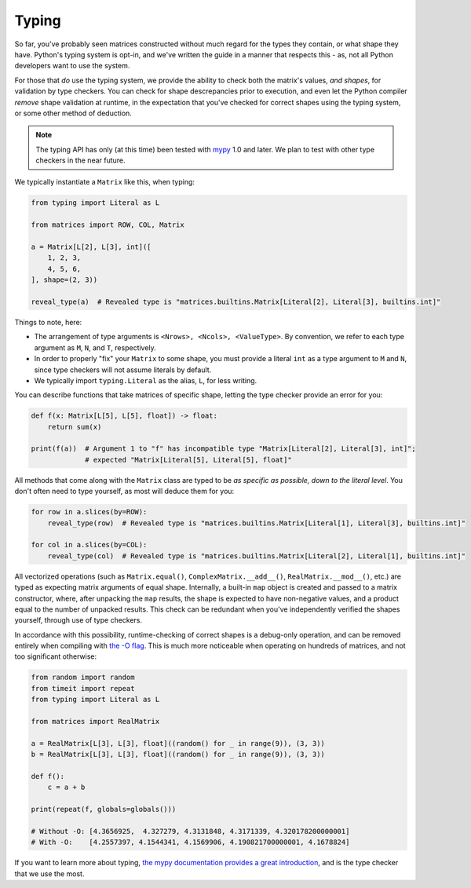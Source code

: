 .. _guide-typing:

Typing
======

So far, you've probably seen matrices constructed without much regard for the types they contain, or what shape they have. Python's typing system is opt-in, and we've written the guide in a manner that respects this - as, not all Python developers want to use the system.

For those that *do* use the typing system, we provide the ability to check both the matrix's values, *and shapes*, for validation by type checkers. You can check for shape descrepancies prior to execution, and even let the Python compiler *remove* shape validation at runtime, in the expectation that you've checked for correct shapes using the typing system, or some other method of deduction.

.. note::

    The typing API has only (at this time) been tested with `mypy <https://mypy.readthedocs.io/en/stable/>`_ 1.0 and later. We plan to test with other type checkers in the near future.

We typically instantiate a ``Matrix`` like this, when typing:

.. code-block::

    from typing import Literal as L

    from matrices import ROW, COL, Matrix

    a = Matrix[L[2], L[3], int]([
        1, 2, 3,
        4, 5, 6,
    ], shape=(2, 3))

    reveal_type(a)  # Revealed type is "matrices.builtins.Matrix[Literal[2], Literal[3], builtins.int]"

Things to note, here:

* The arrangement of type arguments is ``<Nrows>, <Ncols>, <ValueType>``. By convention, we refer to each type argument as ``M``, ``N``, and ``T``, respectively.
* In order to properly "fix" your ``Matrix`` to some shape, you must provide a literal ``int`` as a type argument to ``M`` and ``N``, since type checkers will not assume literals by default.
* We typically import ``typing.Literal`` as the alias, ``L``, for less writing.

You can describe functions that take matrices of specific shape, letting the type checker provide an error for you:

.. code-block::

    def f(x: Matrix[L[5], L[5], float]) -> float:
        return sum(x)

    print(f(a))  # Argument 1 to "f" has incompatible type "Matrix[Literal[2], Literal[3], int]";
                 # expected "Matrix[Literal[5], Literal[5], float]"

All methods that come along with the ``Matrix`` class are typed to be *as specific as possible, down to the literal level*. You don't often need to type yourself, as most will deduce them for you:

.. code-block::

    for row in a.slices(by=ROW):
        reveal_type(row)  # Revealed type is "matrices.builtins.Matrix[Literal[1], Literal[3], builtins.int]"

    for col in a.slices(by=COL):
        reveal_type(col)  # Revealed type is "matrices.builtins.Matrix[Literal[2], Literal[1], builtins.int]"

All vectorized operations (such as ``Matrix.equal()``, ``ComplexMatrix.__add__()``, ``RealMatrix.__mod__()``, etc.) are typed as expecting matrix arguments of equal shape. Internally, a built-in ``map`` object is created and passed to a matrix constructor, where, after unpacking the ``map`` results, the shape is expected to have non-negative values, and a product equal to the number of unpacked results. This check can be redundant when you've independently verified the shapes yourself, through use of type checkers.

In accordance with this possibility, runtime-checking of correct shapes is a debug-only operation, and can be removed entirely when compiling with `the -O flag <https://docs.python.org/3/using/cmdline.html#cmdoption-O>`_. This is much more noticeable when operating on hundreds of matrices, and not too significant otherwise:

.. code-block::

    from random import random
    from timeit import repeat
    from typing import Literal as L

    from matrices import RealMatrix

    a = RealMatrix[L[3], L[3], float]((random() for _ in range(9)), (3, 3))
    b = RealMatrix[L[3], L[3], float]((random() for _ in range(9)), (3, 3))

    def f():
        c = a + b

    print(repeat(f, globals=globals()))

    # Without -O: [4.3656925,  4.327279, 4.3131848, 4.3171339, 4.320178200000001]
    # With -O:    [4.2557397, 4.1544341, 4.1569906, 4.190821700000001, 4.1678824]

If you want to learn more about typing, `the mypy documentation provides a great introduction <https://mypy.readthedocs.io/en/stable/>`_, and is the type checker that we use the most.
